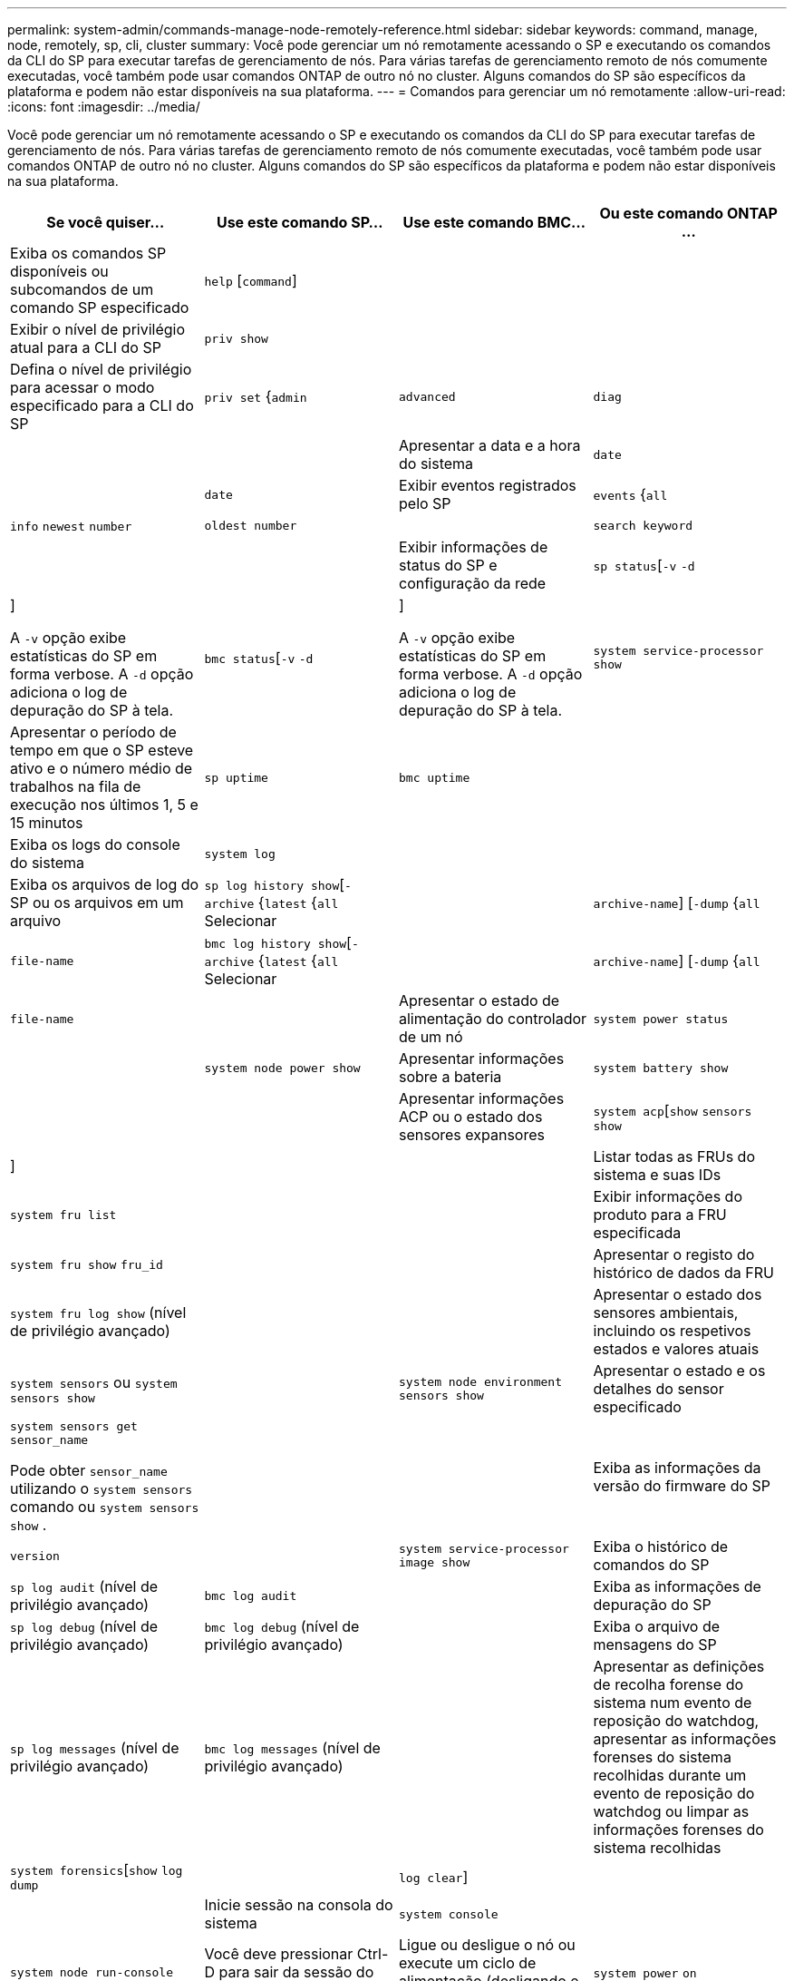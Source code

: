 ---
permalink: system-admin/commands-manage-node-remotely-reference.html 
sidebar: sidebar 
keywords: command, manage, node, remotely, sp, cli, cluster 
summary: Você pode gerenciar um nó remotamente acessando o SP e executando os comandos da CLI do SP para executar tarefas de gerenciamento de nós. Para várias tarefas de gerenciamento remoto de nós comumente executadas, você também pode usar comandos ONTAP de outro nó no cluster. Alguns comandos do SP são específicos da plataforma e podem não estar disponíveis na sua plataforma. 
---
= Comandos para gerenciar um nó remotamente
:allow-uri-read: 
:icons: font
:imagesdir: ../media/


[role="lead"]
Você pode gerenciar um nó remotamente acessando o SP e executando os comandos da CLI do SP para executar tarefas de gerenciamento de nós. Para várias tarefas de gerenciamento remoto de nós comumente executadas, você também pode usar comandos ONTAP de outro nó no cluster. Alguns comandos do SP são específicos da plataforma e podem não estar disponíveis na sua plataforma.

|===
| Se você quiser... | Use este comando SP... | Use este comando BMC... | Ou este comando ONTAP ... 


 a| 
Exiba os comandos SP disponíveis ou subcomandos de um comando SP especificado
 a| 
`help` [`command`]
 a| 
 a| 



 a| 
Exibir o nível de privilégio atual para a CLI do SP
 a| 
`priv show`
 a| 
 a| 



 a| 
Defina o nível de privilégio para acessar o modo especificado para a CLI do SP
 a| 
`priv set` {`admin` | `advanced` | `diag`
 a| 
 a| 



 a| 
Apresentar a data e a hora do sistema
 a| 
`date`
 a| 
 a| 
`date`



 a| 
Exibir eventos registrados pelo SP
 a| 
`events` {`all` | `info` `newest` `number` | `oldest number` | | `search keyword`
 a| 
 a| 



 a| 
Exibir informações de status do SP e configuração da rede
 a| 
`sp status`[`-v`  `-d` | ]

A `-v` opção exibe estatísticas do SP em forma verbose. A `-d` opção adiciona o log de depuração do SP à tela.
 a| 
`bmc status`[`-v`  `-d` | ]

A `-v` opção exibe estatísticas do SP em forma verbose. A `-d` opção adiciona o log de depuração do SP à tela.
 a| 
`system service-processor show`



 a| 
Apresentar o período de tempo em que o SP esteve ativo e o número médio de trabalhos na fila de execução nos últimos 1, 5 e 15 minutos
 a| 
`sp uptime`
 a| 
`bmc uptime`
 a| 



 a| 
Exiba os logs do console do sistema
 a| 
`system log`
 a| 
 a| 



 a| 
Exiba os arquivos de log do SP ou os arquivos em um arquivo
 a| 
`sp log history show`[`-archive` {`latest` {`all` Selecionar | | `archive-name`] [`-dump` {`all` | `file-name`
 a| 
`bmc log history show`[`-archive` {`latest` {`all` Selecionar | | `archive-name`] [`-dump` {`all` | `file-name`
 a| 



 a| 
Apresentar o estado de alimentação do controlador de um nó
 a| 
`system power status`
 a| 
 a| 
`system node power show`



 a| 
Apresentar informações sobre a bateria
 a| 
`system battery show`
 a| 
 a| 



 a| 
Apresentar informações ACP ou o estado dos sensores expansores
 a| 
`system acp`[`show`  `sensors show` | ]
 a| 
 a| 



 a| 
Listar todas as FRUs do sistema e suas IDs
 a| 
`system fru list`
 a| 
 a| 



 a| 
Exibir informações do produto para a FRU especificada
 a| 
`system fru show` `fru_id`
 a| 
 a| 



 a| 
Apresentar o registo do histórico de dados da FRU
 a| 
`system fru log show` (nível de privilégio avançado)
 a| 
 a| 



 a| 
Apresentar o estado dos sensores ambientais, incluindo os respetivos estados e valores atuais
 a| 
`system sensors` ou `system sensors show`
 a| 
 a| 
`system node environment sensors show`



 a| 
Apresentar o estado e os detalhes do sensor especificado
 a| 
`system sensors get` `sensor_name`

Pode obter `sensor_name` utilizando o `system sensors` comando ou `system sensors show` .
 a| 
 a| 



 a| 
Exiba as informações da versão do firmware do SP
 a| 
`version`
 a| 
 a| 
`system service-processor image show`



 a| 
Exiba o histórico de comandos do SP
 a| 
`sp log audit` (nível de privilégio avançado)
 a| 
`bmc log audit`
 a| 



 a| 
Exiba as informações de depuração do SP
 a| 
`sp log debug` (nível de privilégio avançado)
 a| 
`bmc log debug` (nível de privilégio avançado)
 a| 



 a| 
Exiba o arquivo de mensagens do SP
 a| 
`sp log messages` (nível de privilégio avançado)
 a| 
`bmc log messages` (nível de privilégio avançado)
 a| 



 a| 
Apresentar as definições de recolha forense do sistema num evento de reposição do watchdog, apresentar as informações forenses do sistema recolhidas durante um evento de reposição do watchdog ou limpar as informações forenses do sistema recolhidas
 a| 
`system forensics`[`show`  `log dump` | | `log clear`]
 a| 
 a| 



 a| 
Inicie sessão na consola do sistema
 a| 
`system console`
 a| 
 a| 
`system node run-console`



 a| 
Você deve pressionar Ctrl-D para sair da sessão do console do sistema.



 a| 
Ligue ou desligue o nó ou execute um ciclo de alimentação (desligando e voltando a ligar)
 a| 
`system power` `on`
 a| 
 a| 
`system node power on` (nível de privilégio avançado)



 a| 
`system power` `off`
 a| 
 a| 



 a| 
`system power` `cycle`
 a| 
 a| 



 a| 
A alimentação em espera permanece ligada para manter o SP em funcionamento sem interrupção. Durante o ciclo de alimentação, ocorre uma breve pausa antes de ligar novamente a alimentação.

[NOTE]
====
Usar esses comandos para desligar ou desligar o nó pode causar um desligamento inadequado do nó (também chamado de _desligamento anormal_) e não substitui um desligamento gracioso usando o comando ONTAP `system node halt`.

====


 a| 
Crie um despejo de núcleo e redefina o nó
 a| 
`system core` [`-f`]

A `-f` opção força a criação de um despejo de núcleo e a redefinição do nó.
 a| 
 a| 
`system node coredump trigger`

(nível de privilégio avançado)



 a| 
Esses comandos têm o mesmo efeito que pressionar o botão de interrupção não masável (NMI) em um nó, causando um desligamento sujo do nó e forçando um despejo dos arquivos centrais ao interromper o nó. Esses comandos são úteis quando o ONTAP no nó é suspenso ou não responde a comandos como `system node shutdown` . Os arquivos de despejo de núcleo gerados são exibidos na saída do `system node coredump show` comando. O SP permanece operacional desde que a energia de entrada para o nó não seja interrompida.



 a| 
Reinicie o nó com uma imagem de firmware do BIOS especificada opcionalmente (primária, backup ou atual) para se recuperar de problemas como uma imagem corrompida do dispositivo de inicialização do nó
 a| 
`system reset` {`primary` | `backup` | `current`
 a| 
 a| 
`system node reset` com o `-firmware` {`primary` `backup`parâmetro | | | `current` (nível de privilégio avançado)

`system node reset`



 a| 
[NOTE]
====
Esta operação causa um desligamento anormal do nó.

====
Se nenhuma imagem de firmware do BIOS for especificada, a imagem atual será usada para a reinicialização. O SP permanece operacional desde que a energia de entrada para o nó não seja interrompida.



 a| 
Apresentar o estado da atualização automática do firmware da bateria ou ativar ou desativar a atualização automática do firmware da bateria na próxima inicialização do SP
 a| 
`system battery auto_update`[`status`  `enable` | | `disable`]

(nível de privilégio avançado)
 a| 
 a| 



 a| 
Compare a imagem atual do firmware da bateria com uma imagem de firmware especificada
 a| 
`system battery verify` [`image_URL`]

(nível de privilégio avançado)

Se `image_URL` não for especificado, a imagem padrão do firmware da bateria será usada para comparação.
 a| 
 a| 



 a| 
Atualize o firmware da bateria a partir da imagem no local especificado
 a| 
`system battery flash` `image_URL`

(nível de privilégio avançado)

Use este comando se o processo de atualização automática do firmware da bateria tiver falhado por algum motivo.
 a| 
 a| 



 a| 
Atualize o firmware do SP utilizando a imagem no local especificado
 a| 
`sp update` `image_URL image_URL` não deve exceder 200 carateres.
 a| 
`bmc update` `image_URL image_URL` não deve exceder 200 carateres.
 a| 
`system service-processor image update`



 a| 
Reinicie o SP
 a| 
`sp reboot`
 a| 
 a| 
`system service-processor reboot-sp`



 a| 
Apague o conteúdo flash do NVRAM
 a| 
`system nvram flash clear` (nível de privilégio avançado)

Este comando não pode ser iniciado quando a alimentação do controlador está desligada (`system power off`).
 a| 
 a| 



 a| 
Saia da CLI do SP
 a| 
`exit`
 a| 
 a| 

|===